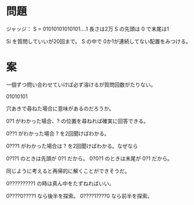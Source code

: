 * 問題

ジャッジ： S = 01010101010101....1 長さは2万
S の先頭は 0 で末尾は1

Si を質問していいが20回まで。
S の中で 0か1が連続してない配置をみつける。
* 案

一個ずつ問い合わせていけば必ず溶けるが質問回数がたりない。

01010101

穴あきで尋ねた場合に意味があるのだろうか。

0?1 がわかった場合、? の位置を尋ねれば確実に回答できる。

0??1 がわかった場合 ? を2回聞けばわかる。

0???1 がわかった場合は ? を2回聞けばわかる。なぜなら

0?1?1 のときは先頭が 0?1 だから。
0?0?1 のときは末尾が 0?1 だから。

同じように考えると再帰的に解くことができそうだ。

0?????????1 の時は真ん中をたずねればいい。

0????0????1 なら後半を探索。
0????1????0 なら前半を探索。
